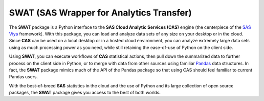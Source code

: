 *****************************************
SWAT (SAS Wrapper for Analytics Transfer)
*****************************************

The **SWAT** package is a Python interface to the **SAS Cloud Analytic Services (CAS)** engine
(the centerpiece of the `SAS Viya <http://www.sas.com/en_us/software/viya.html>`__ framework).
With this package, you can load and analyze
data sets of any size on your desktop or in the cloud.  Since **CAS** can be used on a local
desktop or in a hosted cloud environment, you can analyze extremely large data sets using
as much processing power as you need, while still retaining the ease-of-use of Python
on the client side.

Using **SWAT**, you can execute workflows of **CAS** statistical actions, then pull down
the summarized data to further process on the client side in Python, or to merge with data
from other sources using familiar `Pandas <http://pandas.pydata.org>`__ data structures.  In fact,
the **SWAT** package mimics much of the API of the Pandas package so that using CAS should
feel familiar to current Pandas users.

With the best-of-breed **SAS** statistics in the cloud and the use of Python and
its large collection of open source packages, the **SWAT** package gives you access
to the best of both worlds.
